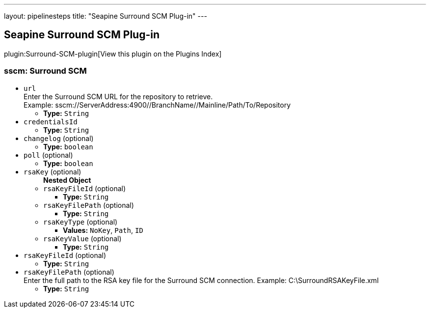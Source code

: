 ---
layout: pipelinesteps
title: "Seapine Surround SCM Plug-in"
---

:notitle:
:description:
:author:
:email: jenkinsci-users@googlegroups.com
:sectanchors:
:toc: left

== Seapine Surround SCM Plug-in

plugin:Surround-SCM-plugin[View this plugin on the Plugins Index]

=== +sscm+: Surround SCM
++++
<ul><li><code>url</code>
<div><div>
  Enter the Surround SCM URL for the repository to retrieve.
 <br> Example: sscm://ServerAddress:4900//BranchName//Mainline/Path/To/Repository 
</div></div>

<ul><li><b>Type:</b> <code>String</code></li></ul></li>
<li><code>credentialsId</code>
<ul><li><b>Type:</b> <code>String</code></li></ul></li>
<li><code>changelog</code> (optional)
<ul><li><b>Type:</b> <code>boolean</code></li></ul></li>
<li><code>poll</code> (optional)
<ul><li><b>Type:</b> <code>boolean</code></li></ul></li>
<li><code>rsaKey</code> (optional)
<ul><b>Nested Object</b>
<li><code>rsaKeyFileId</code> (optional)
<ul><li><b>Type:</b> <code>String</code></li></ul></li>
<li><code>rsaKeyFilePath</code> (optional)
<ul><li><b>Type:</b> <code>String</code></li></ul></li>
<li><code>rsaKeyType</code> (optional)
<ul><li><b>Values:</b> <code>NoKey</code>, <code>Path</code>, <code>ID</code></li></ul></li>
<li><code>rsaKeyValue</code> (optional)
<ul><li><b>Type:</b> <code>String</code></li></ul></li>
</ul></li>
<li><code>rsaKeyFileId</code> (optional)
<ul><li><b>Type:</b> <code>String</code></li></ul></li>
<li><code>rsaKeyFilePath</code> (optional)
<div><div>
  Enter the full path to the RSA key file for the Surround SCM connection. Example: C:\SurroundRSAKeyFile.xml 
</div></div>

<ul><li><b>Type:</b> <code>String</code></li></ul></li>
</ul>


++++
